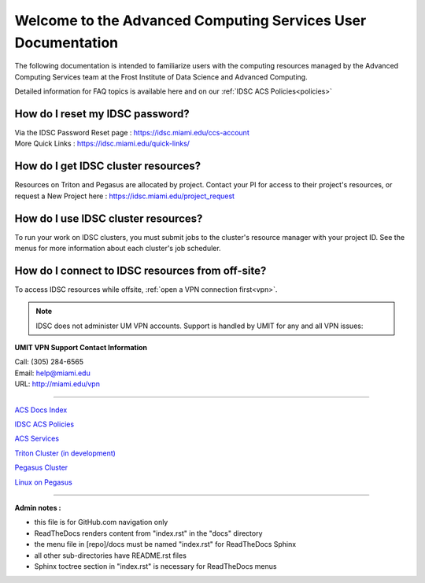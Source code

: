 Welcome to the Advanced Computing Services User Documentation
=============================================================

The following documentation is intended to familiarize users with
the computing resources managed by the Advanced Computing Services
team at the Frost Institute of Data Science and Advanced Computing.

Detailed information for FAQ topics is available here and on our :ref:`IDSC ACS Policies<policies>`

How do I reset my IDSC password?
~~~~~~~~~~~~~~~~~~~~~~~~~~~~~~~

| Via the IDSC Password Reset page : https://idsc.miami.edu/ccs-account
| More Quick Links : https://idsc.miami.edu/quick-links/


How do I get IDSC cluster resources?
~~~~~~~~~~~~~~~~~~~~~~~~~~~~~~~~~~~~~~

Resources on Triton and Pegasus are allocated by project.  Contact your PI for access to their project's resources, or request a New Project here : https://idsc.miami.edu/project_request


How do I use IDSC cluster resources? 
~~~~~~~~~~~~~~~~~~~~~~~~~~~~~~~~~~~~~~

To run your work on IDSC clusters, you must submit jobs to the cluster's resource manager with your project ID.  See the menus for more information about each cluster's job scheduler.  


How do I connect to IDSC resources from off-site?
~~~~~~~~~~~~~~~~~~~~~~~~~~~~~~~~~~~~~~~~~~~~~~~~

To access IDSC resources while offsite, :ref:`open a VPN connection
first<vpn>`. 

.. note :: IDSC does not administer UM VPN accounts.  Support is handled by UMIT for any and all VPN issues: 
   
**UMIT VPN Support Contact Information**
   
| Call: (305) 284-6565
| Email: help@miami.edu
| URL: http://miami.edu/vpn



--------------

`ACS Docs Index <docs/index.rst>`__

`IDSC ACS Policies <docs/policies/>`__

`ACS Services <docs/services/>`__

`Triton Cluster (in development) <docs/triton/>`__

`Pegasus Cluster <docs/pegasus/>`__

`Linux on Pegasus <docs/linux/>`__

--------------

**Admin notes :** 

- this file is for GitHub.com navigation only 
- ReadTheDocs renders content from "index.rst" in the "docs" directory    
- the menu file in [repo]/docs must be named "index.rst" for ReadTheDocs Sphinx 
- all other sub-directories have README.rst files 
- Sphinx toctree section in "index.rst" is necessary for ReadTheDocs menus 
